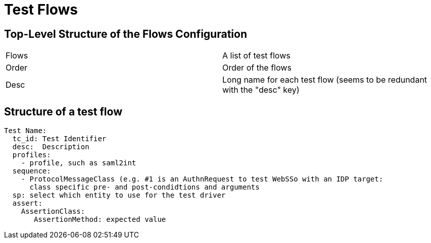 # Test Flows

## Top-Level Structure of the Flows Configuration

|===
|Flows | A list of test flows
|Order | Order of the flows
|Desc | Long name for each test flow (seems to be redundant with the "desc" key)
|===


## Structure of a test flow


  Test Name:
    tc_id: Test Identifier
    desc:  Description
    profiles:
      - profile, such as saml2int
    sequence:
      - ProtocolMessageClass (e.g. #1 is an AuthnRequest to test WebSSo with an IDP target:
        class specific pre- and post-condidtions and arguments
    sp: select which entity to use for the test driver
    assert:
      AssertionClass:
         AssertionMethod: expected value